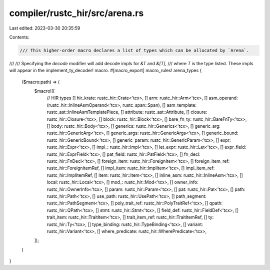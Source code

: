 compiler/rustc_hir/src/arena.rs
===============================

Last edited: 2023-03-30 20:35:59

Contents:

.. code-block:: rs

    /// This higher-order macro declares a list of types which can be allocated by `Arena`.
///
/// Specifying the `decode` modifier will add decode impls for `&T` and `&[T]`,
/// where `T` is the type listed. These impls will appear in the implement_ty_decoder! macro.
#[macro_export]
macro_rules! arena_types {
    ($macro:path) => (
        $macro!([
            // HIR types
            [] hir_krate: rustc_hir::Crate<'tcx>,
            [] arm: rustc_hir::Arm<'tcx>,
            [] asm_operand: (rustc_hir::InlineAsmOperand<'tcx>, rustc_span::Span),
            [] asm_template: rustc_ast::InlineAsmTemplatePiece,
            [] attribute: rustc_ast::Attribute,
            [] closure: rustc_hir::Closure<'tcx>,
            [] block: rustc_hir::Block<'tcx>,
            [] bare_fn_ty: rustc_hir::BareFnTy<'tcx>,
            [] body: rustc_hir::Body<'tcx>,
            [] generics: rustc_hir::Generics<'tcx>,
            [] generic_arg: rustc_hir::GenericArg<'tcx>,
            [] generic_args: rustc_hir::GenericArgs<'tcx>,
            [] generic_bound: rustc_hir::GenericBound<'tcx>,
            [] generic_param: rustc_hir::GenericParam<'tcx>,
            [] expr: rustc_hir::Expr<'tcx>,
            [] impl_: rustc_hir::Impl<'tcx>,
            [] let_expr: rustc_hir::Let<'tcx>,
            [] expr_field: rustc_hir::ExprField<'tcx>,
            [] pat_field: rustc_hir::PatField<'tcx>,
            [] fn_decl: rustc_hir::FnDecl<'tcx>,
            [] foreign_item: rustc_hir::ForeignItem<'tcx>,
            [] foreign_item_ref: rustc_hir::ForeignItemRef,
            [] impl_item: rustc_hir::ImplItem<'tcx>,
            [] impl_item_ref: rustc_hir::ImplItemRef,
            [] item: rustc_hir::Item<'tcx>,
            [] inline_asm: rustc_hir::InlineAsm<'tcx>,
            [] local: rustc_hir::Local<'tcx>,
            [] mod_: rustc_hir::Mod<'tcx>,
            [] owner_info: rustc_hir::OwnerInfo<'tcx>,
            [] param: rustc_hir::Param<'tcx>,
            [] pat: rustc_hir::Pat<'tcx>,
            [] path: rustc_hir::Path<'tcx>,
            [] use_path: rustc_hir::UsePath<'tcx>,
            [] path_segment: rustc_hir::PathSegment<'tcx>,
            [] poly_trait_ref: rustc_hir::PolyTraitRef<'tcx>,
            [] qpath: rustc_hir::QPath<'tcx>,
            [] stmt: rustc_hir::Stmt<'tcx>,
            [] field_def: rustc_hir::FieldDef<'tcx>,
            [] trait_item: rustc_hir::TraitItem<'tcx>,
            [] trait_item_ref: rustc_hir::TraitItemRef,
            [] ty: rustc_hir::Ty<'tcx>,
            [] type_binding: rustc_hir::TypeBinding<'tcx>,
            [] variant: rustc_hir::Variant<'tcx>,
            [] where_predicate: rustc_hir::WherePredicate<'tcx>,
        ]);
    )
}


